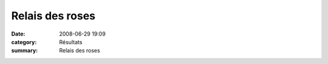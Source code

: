 Relais des roses
================

:date: 2008-06-29 19:09
:category: Résultats
:summary: Relais des roses

|httpidataover-blogcom0120862-dscn7566.jpg|

.. |httpidataover-blogcom0120862-relais-des-roses-dernier-tour.jpg| image:: http://assets.acr-dijon.org/old/httpidataover-blogcom0120862-relais-des-roses-dernier-tour.jpg
.. |httpidataover-blogcom0120862-dscn7551.jpg| image:: http://assets.acr-dijon.org/old/httpidataover-blogcom0120862-dscn7551.jpg
.. |httpidataover-blogcom0120862-dscn7566.jpg| image:: http://assets.acr-dijon.org/old/httpidataover-blogcom0120862-dscn7566.jpg
